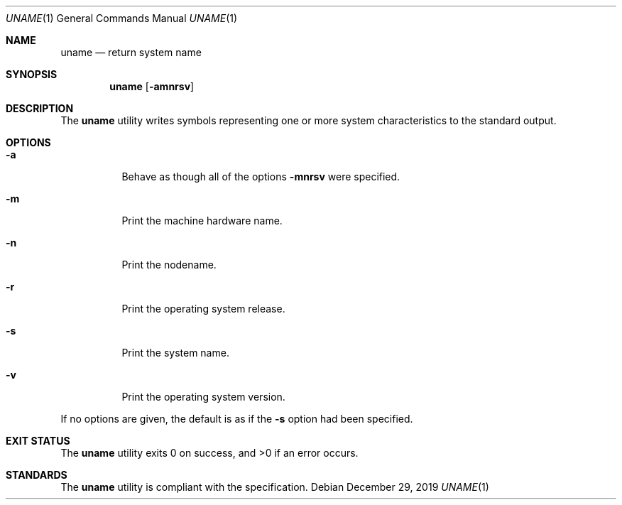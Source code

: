 .Dd $Mdocdate: December 29 2019 $
.Dt UNAME 1
.Os
.Sh NAME
.Nm uname
.Nd return system name
.Sh SYNOPSIS
.Nm
.Op Fl amnrsv
.Sh DESCRIPTION
The
.Nm
utility writes symbols representing one or more system characteristics
to the standard output.
.Sh OPTIONS
.Bl -tag -width Ds
.It Fl a
Behave as though all of the options
.Fl mnrsv
were specified.
.It Fl m
Print the machine hardware name.
.It Fl n
Print the nodename.
.It Fl r
Print the operating system release.
.It Fl s
Print the system name.
.It Fl v
Print the operating system version.
.El
.Pp
If no options are given, the default is as if the
.Fl s
option had been specified.
.Sh EXIT STATUS
.Ex -std
.Sh STANDARDS
The
.Nm
utility is compliant with the
.St -p1003.1-2017
specification.
